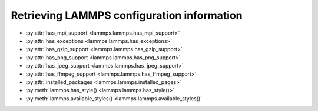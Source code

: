 Retrieving LAMMPS configuration information
*******************************************

* :py:attr:`has_mpi_support <lammps.lammps.has_mpi_support>`
* :py:attr:`has_exceptions <lammps.lammps.has_exceptions>`
* :py:attr:`has_gzip_support <lammps.lammps.has_gzip_support>`
* :py:attr:`has_png_support <lammps.lammps.has_png_support>`
* :py:attr:`has_jpeg_support <lammps.lammps.has_jpeg_support>`
* :py:attr:`has_ffmpeg_support <lammps.lammps.has_ffmpeg_support>`
* :py:attr:`installed_packages <lammps.lammps.installed_pages>`

* :py:meth:`lammps.has_style() <lammps.lammps.has_style()>`
* :py:meth:`lammps.available_styles() <lammps.lammps.available_styles()`
